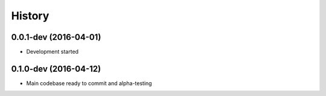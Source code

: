 .. :changelog:

History
-------

0.0.1-dev (2016-04-01)
++++++++++++++++++++++

* Development started

0.1.0-dev (2016-04-12)
++++++++++++++++++++++

* Main codebase ready to commit and alpha-testing
